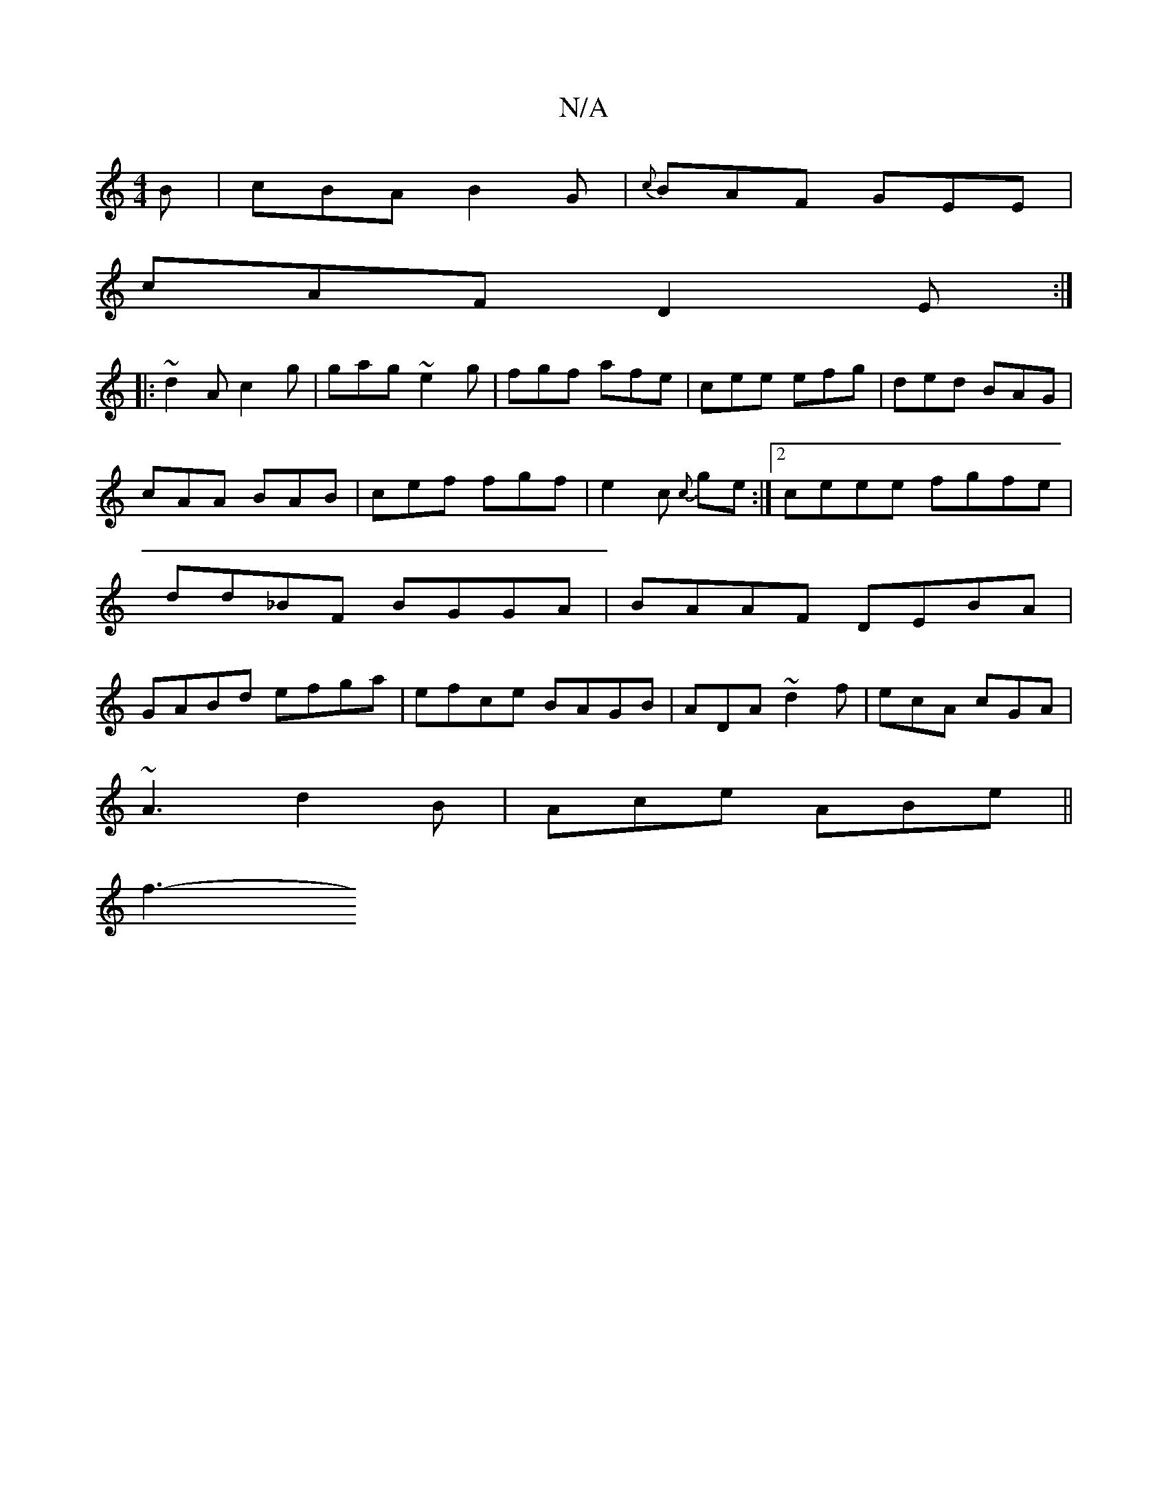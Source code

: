 X:1
T:N/A
M:4/4
R:N/A
K:Cmajor
B|cBA B2G|{c}BAF GEE|
cAF D2E:|
|: ~d2A c2g | gag ~e2g|fgf afe|cee efg|ded BAG|cAA BAB|cef fgf|e2c {c}ge:|2 ceee fgfe|dd_BF BGGA|BAAF DEBA|GABd efga|efce BAGB|ADA ~d2f|ecA cGA|
~A3 d2B|Ace ABe||
f3- (